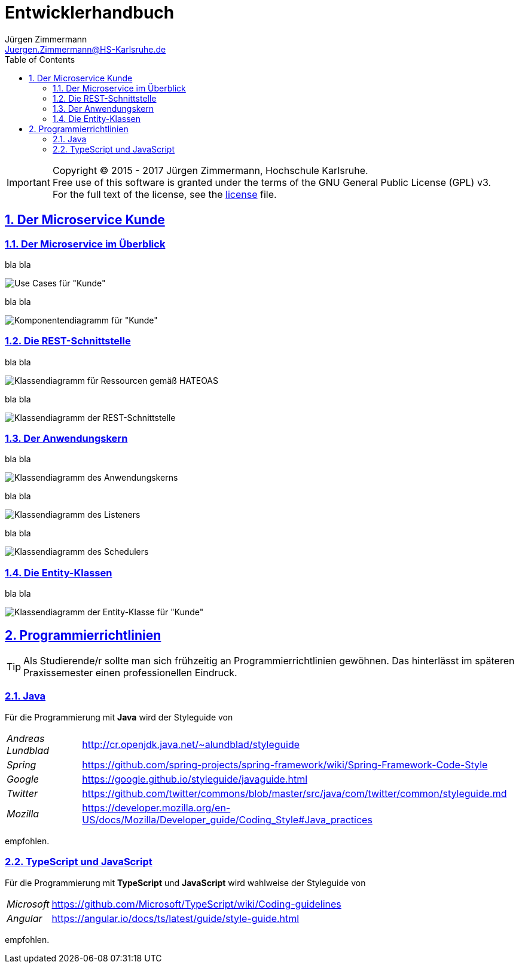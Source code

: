 = Entwicklerhandbuch
Jürgen Zimmermann <Juergen.Zimmermann@HS-Karlsruhe.de>
:doctype: book
:toc: left
:sectanchors:
:sectlinks:
:sectnums:
:source-highlighter: coderay
:imagesdir: ../../images
:icons: font
// :iconsdir: ../../icons
// fuer Konvertierung nach PDF
:pdf-page-size: A4

// http://de.plantuml.com/classes.html
// http://de.plantuml.com/component.html

IMPORTANT: Copyright (C) 2015 - 2017 Jürgen Zimmermann, Hochschule Karlsruhe. +
           Free use of this software is granted under the terms of the
           GNU General Public License (GPL) v3. +
           For the full text of the license, see the http://www.gnu.org/licenses/gpl-3.0.html[license] file.

== Der Microservice Kunde

=== Der Microservice im Überblick

bla bla

image::kunde.uc.png[Use Cases für "Kunde"]

bla bla

image::kunde.comp.png[Komponentendiagramm für "Kunde"]

=== Die REST-Schnittstelle

bla bla

image::KundeResource.png[Klassendiagramm für Ressourcen gemäß HATEOAS]

bla bla

image::KundeController.png[Klassendiagramm der REST-Schnittstelle]

=== Der Anwendungskern

bla bla

image::KundeService.png[Klassendiagramm des Anwendungskerns]

bla bla

image::KundeListener.png[Klassendiagramm des Listeners]

bla bla

image::KundeScheduler.png[Klassendiagramm des Schedulers]

=== Die Entity-Klassen

bla bla

image::Kunde.png[Klassendiagramm der Entity-Klasse für "Kunde"]

== Programmierrichtlinien

TIP: Als Studierende/r sollte man sich frühzeitig an Programmierrichtlinien
     gewöhnen. Das hinterlässt im späteren Praxissemester einen professionellen Eindruck.

=== Java

Für die Programmierung mit *Java* wird der Styleguide von

[horizontal]
_Andreas Lundblad_:: http://cr.openjdk.java.net/~alundblad/styleguide
_Spring_:: https://github.com/spring-projects/spring-framework/wiki/Spring-Framework-Code-Style
_Google_:: https://google.github.io/styleguide/javaguide.html
_Twitter_:: https://github.com/twitter/commons/blob/master/src/java/com/twitter/common/styleguide.md
_Mozilla_:: https://developer.mozilla.org/en-US/docs/Mozilla/Developer_guide/Coding_Style#Java_practices

empfohlen.

=== TypeScript und JavaScript

Für die Programmierung mit *TypeScript* und *JavaScript* wird wahlweise der Styleguide von

[horizontal]
_Microsoft_:: https://github.com/Microsoft/TypeScript/wiki/Coding-guidelines
_Angular_:: https://angular.io/docs/ts/latest/guide/style-guide.html


empfohlen.
